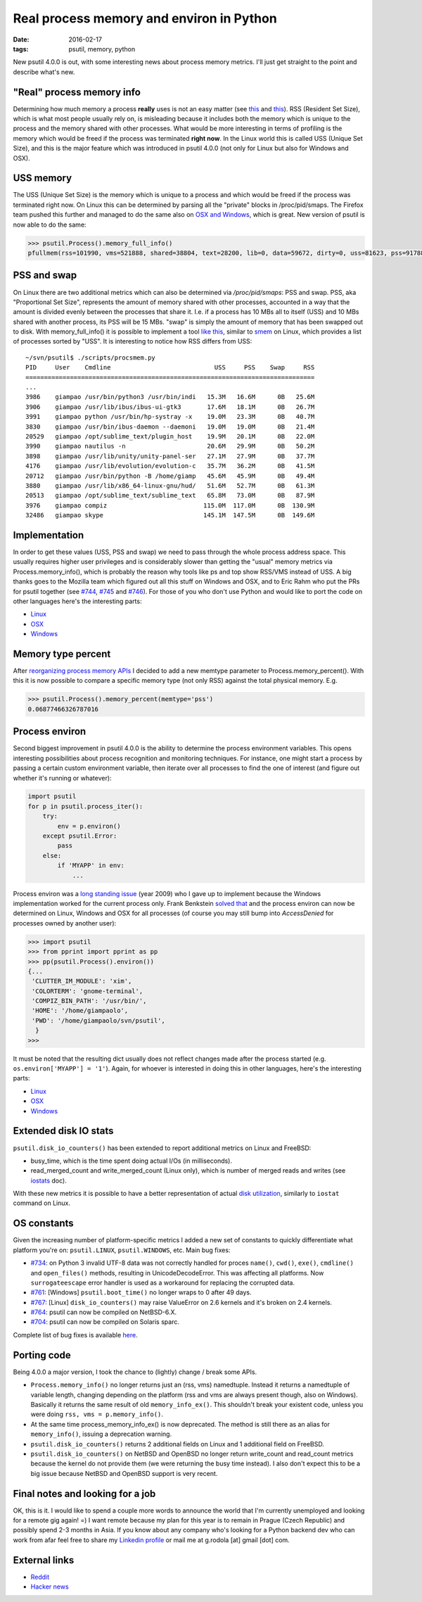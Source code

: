 Real process memory and environ in Python
#########################################

:date: 2016-02-17
:tags: psutil, memory, python

New psutil 4.0.0 is out, with some interesting news about process memory metrics. I'll just get straight to the point and describe what's new.

"Real" process memory info
--------------------------

Determining how much memory a process **really** uses is not an easy matter (see `this <https://lwn.net/Articles/230975/>`__ and `this <http://bmaurer.blogspot.it/2006/03/memory-usage-with-smaps.html>`__). RSS (Resident Set Size), which is what most people usually rely on, is misleading because it includes both the memory which is unique to the process and the memory shared with other processes. What would be more interesting in terms of profiling is the memory which would be freed if the process was terminated **right now**. In the Linux world this is called USS (Unique Set Size), and this is the major feature which was introduced in psutil 4.0.0 (not only for Linux but also for Windows and OSX).

USS memory
----------

The USS (Unique Set Size) is the memory which is unique to a process and which would be freed if the process was terminated right now. On Linux this can be determined by parsing all the "private" blocks in /proc/pid/smaps. The Firefox team pushed this further and managed to do the same also on `OSX and Windows <https://dxr.mozilla.org/mozilla-central/rev/aa90f482e16db77cdb7dea84564ea1cbd8f7f6b3/xpcom/base/nsMemoryReporterManager.cpp>`__, which is great. New version of psutil is now able to do the same:

.. code-block:: python

    >>> psutil.Process().memory_full_info()
    pfullmem(rss=101990, vms=521888, shared=38804, text=28200, lib=0, data=59672, dirty=0, uss=81623, pss=91788, swap=0)

PSS and swap
------------

On Linux there are two additional metrics which can also be determined via `/proc/pid/smaps`: PSS and swap. PSS, aka "Proportional Set Size", represents the amount of memory shared with other processes, accounted in a way that the amount is divided evenly between the processes that share it. I.e. if a process has 10 MBs all to itself (USS) and 10 MBs shared with another process, its PSS will be 15 MBs. "swap" is simply the amount of memory that has been swapped out to disk. With memory_full_info() it is possible to implement a tool `like this <https://github.com/giampaolo/psutil/blob/master/scripts/procsmem.py>`__, similar to `smem <https://www.selenic.com/smem/>`__ on Linux, which provides a list of processes sorted by "USS". It is interesting to notice how RSS differs from USS:

::

    ~/svn/psutil$ ./scripts/procsmem.py
    PID     User    Cmdline                            USS     PSS    Swap     RSS
    ==============================================================================
    ...
    3986    giampao /usr/bin/python3 /usr/bin/indi   15.3M   16.6M      0B   25.6M
    3906    giampao /usr/lib/ibus/ibus-ui-gtk3       17.6M   18.1M      0B   26.7M
    3991    giampao python /usr/bin/hp-systray -x    19.0M   23.3M      0B   40.7M
    3830    giampao /usr/bin/ibus-daemon --daemoni   19.0M   19.0M      0B   21.4M
    20529   giampao /opt/sublime_text/plugin_host    19.9M   20.1M      0B   22.0M
    3990    giampao nautilus -n                      20.6M   29.9M      0B   50.2M
    3898    giampao /usr/lib/unity/unity-panel-ser   27.1M   27.9M      0B   37.7M
    4176    giampao /usr/lib/evolution/evolution-c   35.7M   36.2M      0B   41.5M
    20712   giampao /usr/bin/python -B /home/giamp   45.6M   45.9M      0B   49.4M
    3880    giampao /usr/lib/x86_64-linux-gnu/hud/   51.6M   52.7M      0B   61.3M
    20513   giampao /opt/sublime_text/sublime_text   65.8M   73.0M      0B   87.9M
    3976    giampao compiz                          115.0M  117.0M      0B  130.9M
    32486   giampao skype                           145.1M  147.5M      0B  149.6M

Implementation
--------------

In order to get these values (USS, PSS and swap) we need to pass through the whole process address space. This usually requires higher user privileges and is considerably slower than getting the "usual" memory metrics via Process.memory_info(), which is probably the reason why tools like ps and top show RSS/VMS instead of USS. A big thanks goes to the Mozilla team which figured out all this stuff on Windows and OSX, and to Eric Rahm who put the PRs for psutil together (see `#744 <https://github.com/giampaolo/psutil/pull/744>`__, `#745 <https://github.com/giampaolo/psutil/pull/745>`__ and `#746 <https://github.com/giampaolo/psutil/pull/746>`__). For those of you who don't use Python and would like to port the code on other languages here's the interesting parts:

* `Linux <https://github.com/giampaolo/psutil/blob/42b34049cf96e845b6423db91f991849a2f87578/psutil/_pslinux.py#L1026>`__
* `OSX <https://github.com/giampaolo/psutil/blob/50fd31a4eaca3e24905b96d587fd08bcf313fc6b/psutil/_psutil_osx.c#L568>`__
* `Windows <https://github.com/giampaolo/psutil/blob/50fd31a4eaca3e24905b96d587fd08bcf313fc6b/psutil/_psutil_windows.c#L811>`__

Memory type percent
-------------------

After `reorganizing process memory APIs <https://github.com/giampaolo/psutil/pull/744#issuecomment-180054438>`_ I decided to add a new memtype parameter to Process.memory_percent(). With this it is now possible to compare a specific memory type (not only RSS) against the total physical memory. E.g.

.. code-block:: python

    >>> psutil.Process().memory_percent(memtype='pss')
    0.06877466326787016

Process environ
---------------

Second biggest improvement in psutil 4.0.0 is the ability to determine the process environment variables. This opens interesting possibilities about process recognition and monitoring techniques. For instance, one might start a process by passing a certain custom environment variable, then iterate over all processes to find the one of interest (and figure out whether it's running or whatever):

.. code-block:: python

    import psutil
    for p in psutil.process_iter():
        try:
            env = p.environ()
        except psutil.Error:
            pass
        else:
            if 'MYAPP' in env:
                ...


Process environ was a `long standing issue <https://code.google.com/archive/p/psutil/issues/52>`_ (year 2009) who I gave up to implement because the Windows implementation worked for the current process only. Frank Benkstein `solved that <https://github.com/giampaolo/psutil/pull/747>`__ and the process environ can now be determined on Linux, Windows and OSX for all processes (of course you may still bump into `AccessDenied` for processes owned by another user):

.. code-block:: python

    >>> import psutil
    >>> from pprint import pprint as pp
    >>> pp(psutil.Process().environ())
    {...
     'CLUTTER_IM_MODULE': 'xim',
     'COLORTERM': 'gnome-terminal',
     'COMPIZ_BIN_PATH': '/usr/bin/',
     'HOME': '/home/giampaolo',
     'PWD': '/home/giampaolo/svn/psutil',
      }
    >>>

It must be noted that the resulting dict usually does not reflect changes made after the process started (e.g. ``os.environ['MYAPP'] = '1'``). Again, for whoever is interested in doing this in other languages, here's the interesting parts:

* `Linux <https://github.com/giampaolo/psutil/blob/50fd31a4eaca3e24905b96d587fd08bcf313fc6b/psutil/_pslinux.py#L928>`_
* `OSX <https://github.com/giampaolo/psutil/blob/50fd31a4eaca3e24905b96d587fd08bcf313fc6b/psutil/arch/osx/process_info.c#L241>`_
* `Windows <https://github.com/giampaolo/psutil/pull/747>`_

Extended disk IO stats
----------------------

``psutil.disk_io_counters()`` has been extended to report additional metrics on Linux and FreeBSD:

* busy_time, which is the time spent doing actual I/Os (in milliseconds).
* read_merged_count and write_merged_count (Linux only), which is number of merged reads and writes (see `iostats <https://www.kernel.org/doc/Documentation/iostats.txt>`_ doc).

With these new metrics it is possible to have a better representation of actual `disk utilization <https://github.com/giampaolo/psutil/issues/756>`_, similarly to ``iostat`` command on Linux.

OS constants
------------

Given the increasing number of platform-specific metrics I added a new set of constants to quickly differentiate what platform you're on: ``psutil.LINUX``, ``psutil.WINDOWS``, etc. Main bug fixes:

* `#734 <https://github.com/giampaolo/psutil/issues/734>`_: on Python 3 invalid UTF-8 data was not correctly handled for proces ``name()``, ``cwd()``, ``exe()``, ``cmdline()`` and ``open_files()`` methods, resulting in UnicodeDecodeError. This was affecting all platforms. Now ``surrogateescape`` error handler is used as a workaround for replacing the corrupted data.
* `#761 <https://github.com/giampaolo/psutil/issues/761>`_: [Windows] ``psutil.boot_time()`` no longer wraps to 0 after 49 days.
* `#767 <https://github.com/giampaolo/psutil/issues/767>`_: [Linux] ``disk_io_counters()`` may raise ValueError on 2.6 kernels and it's  broken on 2.4 kernels.
* `#764 <https://github.com/giampaolo/psutil/issues/764>`_: psutil can now be compiled on NetBSD-6.X.
* `#704 <https://github.com/giampaolo/psutil/issues/704>`_: psutil can now be compiled on Solaris sparc.

Complete list of bug fixes is available `here <https://github.com/giampaolo/psutil/blob/master/HISTORY.rst>`_.

Porting code
------------

Being 4.0.0 a major version, I took the chance to (lightly) change / break some APIs.

* ``Process.memory_info()`` no longer returns just an (rss, vms) namedtuple. Instead it returns a namedtuple of variable length, changing depending on the platform (rss and vms are always present though, also on Windows). Basically it returns the same result of old ``memory_info_ex()``. This shouldn't break your existent code, unless you were doing ``rss, vms = p.memory_info()``.
* At the same time process_memory_info_ex() is now deprecated. The method is still there as an alias for ``memory_info()``, issuing a deprecation warning.
* ``psutil.disk_io_counters()`` returns 2 additional fields on Linux and 1 additional field on FreeBSD.
* ``psutil.disk_io_counters()`` on NetBSD and OpenBSD no longer return write_count and read_count metrics because the kernel do not provide them (we were returning the busy time instead). I also don't expect this to be a big issue because NetBSD and OpenBSD support is very recent.

Final notes and looking for a job
---------------------------------

OK, this is it. I would like to spend a couple more words to announce the world that I'm currently unemployed and looking for a remote gig again! =) I want remote because my plan for this year is to remain in Prague (Czech Republic) and possibly spend 2-3 months in Asia. If you know about any company who's looking for a Python backend dev who can work from afar feel free to share my `Linkedin profile <https://www.linkedin.com/in/grodola/>`_ or mail me at g.rodola [at] gmail [dot] com.

External links
--------------

* `Reddit <https://www.reddit.com/r/Python/comments/469p2c/psutil_400_real_process_memory_info_and_process/>`_
* `Hacker news <https://news.ycombinator.com/item?id=11119298>`_


